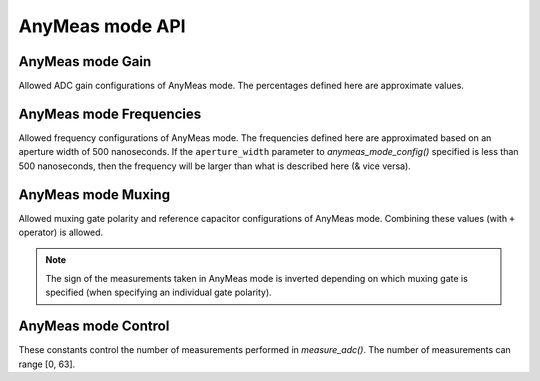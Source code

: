 
AnyMeas mode API
================

.. automethod:: circuitpython_cirque_pinnacle.glidepoint.PinnacleTouch.anymeas_mode_config

   Be sure to set the `data_mode` attribute to
   :attr:`~circuitpython_cirque_pinnacle.glidepoint.ANYMEAS` before calling this function
   otherwise it will do nothing.

   :param int gain: Sets the sensitivity of the ADC matrix. Valid values are the constants
      defined in `AnyMeas mode Gain`_. Defaults to
      :attr:`~circuitpython_cirque_pinnacle.glidepoint.GAIN_200`.
   :param int frequency: Sets the frequency of measurements made by the ADC matrix. Valid
      values are the constants defined in
      `AnyMeas mode Frequencies`_.
      Defaults :attr:`~circuitpython_cirque_pinnacle.glidepoint.FREQ_0`.
   :param int sample_length: Sets the maximum bit length of the measurements made by the ADC
      matrix. Valid values are ``128``, ``256``, or ``512``. Defaults to ``512``.
   :param int mux_ctrl: The Pinnacle ASIC can employ different bipolar junctions
      and/or reference capacitors. Valid values are the constants defined in
      `AnyMeas mode Muxing`_. Additional combination of
      these constants is also allowed. Defaults to
      :attr:`~circuitpython_cirque_pinnacle.glidepoint.MUX_PNP`.
   :param int apperture_width: Sets the window of time (in nanoseconds) to allow for the ADC
      to take a measurement. Valid values are multiples of 125 in range [``250``, ``1875``].
      Erroneous values are clamped/truncated to this range.

      .. note:: The ``apperture_width`` parameter has a inverse relationship/affect on the
         ``frequency`` parameter. The approximated frequencies described in this
         documentation are based on an aperture width of 500 nanoseconds, and they will
         shrink as the apperture width grows or grow as the aperture width shrinks.

   :param int ctrl_pwr_cnt: Configure the Pinnacle to perform a number of measurements for
      each call to `measure_adc()`. Defaults to 1. Constants defined in
      `AnyMeas mode Control`_ can be used to specify if is sleep
      is allowed (:attr:`~circuitpython_cirque_pinnacle.glidepoint.CRTL_PWR_IDLE` -- this
      is not default) or if repetitive measurements is allowed
      (:attr:`~circuitpython_cirque_pinnacle.glidepoint.CRTL_REPEAT`) if number of
      measurements is more than 1.

      .. warning::
         There is no bounds checking on the number of measurements specified
         here. Specifying more than 63 will trigger sleep mode after performing
         measurements.

      .. tip::
         Be aware that allowing the Pinnacle to enter sleep mode after taking
         measurements will slow consecutive calls to `measure_adc()` as the Pinnacle
         requires about 300 milliseconds to wake up.

.. automethod:: circuitpython_cirque_pinnacle.glidepoint.PinnacleTouch.measure_adc

   Internally this function calls `start_measure_adc()` and `get_measure_adc()` in sequence.
   Be sure to set the `data_mode` attribute to
   :attr:`~circuitpython_cirque_pinnacle.glidepoint.ANYMEAS` before calling this function
   otherwise it will do nothing.

   :Parameters' Context:
      Each of the parameters are a 4-byte integer (see
      `format table below <#circuitpython_cirque_pinnacle.glidepoint.PinnacleTouch.measure_adc-byte-integer-format>`_)
      in which each bit corresponds to a capacitance sensing electrode in the sensor's matrix (12 electrodes for
      Y-axis, 16 electrodes for X-axis). They are used to compensate for varying capacitances in
      the electrodes during measurements. **It is highly recommended that the trackpad be
      installed in a finished/prototyped housing when determining what electrodes to
      manipulate.** See `AnyMeas mode example <examples.html#anymeas-mode-example>`_ to
      understand how to use these 4-byte integers.

   :param int bits_to_toggle: A bit
      of ``1`` flags that electrode's output for toggling, and a bit of ``0`` signifies that
      the electrode's output should remain unaffected.
   :param int toggle_polarity: This
      specifies which polarity the output of the electrode(s) (specified with corresponding
      bits in ``bits_to_toggle`` parameter) should be toggled (forced). A bit of ``1`` toggles
      that bit positive, and a bit of ``0`` toggles that bit negative.

   :Returns:
      A 2-byte `bytearray` that represents a signed short integer. If `data_mode` is not set
      to :attr:`~circuitpython_cirque_pinnacle.glidepoint.ANYMEAS`, then this function returns
      `None` and does nothing.

   :4-byte Integer Format:
      Bits 31 & 30 are not used and should remain ``0``. Bits 29 and 28 represent the optional
      implementation of reference capacitors built into the Pinnacle ASIC. To use these
      capacitors, the corresponding constants
      (:attr:`~circuitpython_cirque_pinnacle.glidepoint.MUX_REF0` and/or
      :attr:`~circuitpython_cirque_pinnacle.glidepoint.MUX_REF1`) must be passed to
      `anymeas_mode_config()` in the ``mux_ctrl`` parameter, and their representative
      bits must be flagged in both ``bits_to_toggle`` & ``toggle_polarity`` parameters.

      .. csv-table:: byte 3 (MSByte)
         :stub-columns: 1
         :widths: 10, 5, 5, 5, 5, 5, 5, 5, 5

         "bit position",31,30,29,28,27,26,25,24
         "representation",N/A,N/A,Ref1,Ref0,Y11,Y10,Y9,Y8
      .. csv-table:: byte 2
         :stub-columns: 1
         :widths: 10, 5, 5, 5, 5, 5, 5, 5, 5

         "bit position",23,22,21,20,19,18,17,16
         "representation",Y7,Y6,Y5,Y4,Y3,Y2,Y1,Y0
      .. csv-table:: byte 1
         :stub-columns: 1
         :widths: 10, 5, 5, 5, 5, 5, 5, 5, 5

         "bit position",15,14,13,12,11,10,9,8
         "representation",X15,X14,X13,X12,X11,X10,X9,X8
      .. csv-table:: byte 0 (LSByte)
         :stub-columns: 1
         :widths: 10, 5, 5, 5, 5, 5, 5, 5, 5

         "bit position",7,6,5,4,3,2,1,0
         "representation",X7,X6,X5,X4,X3,X2,X1,X0

.. automethod:: circuitpython_cirque_pinnacle.glidepoint.PinnacleTouch.start_measure_adc

   See the parameters and table in `measure_adc()` as this is its helper function, and all
   parameters there are used the same way here.

.. automethod:: circuitpython_cirque_pinnacle.glidepoint.PinnacleTouch.get_measure_adc

   This function is only meant ot be used in conjunction with `start_measure_adc()` for
   non-blocking application.

   :returns:
      * `None` if `data_mode` is not set to `ANYMEAS` or if the "data ready" pin's signal is not
        active (while `data_mode` is set to `ANYMEAS`) meaning the Pinnacle ASIC is still computing
        the ADC measurements based on the 4-byte polynomials passed to `start_measure_adc()`.
      * a `bytearray` that represents a signed 16-bit integer upon completed ADC measurements based
        on the 4-byte polynomials passed to `start_measure_adc()`.

AnyMeas mode Gain
-----------------

Allowed ADC gain configurations of AnyMeas mode. The percentages defined here are approximate
values.

.. data:: circuitpython_cirque_pinnacle.glidepoint.GAIN_100

   around 100% gain

.. data:: circuitpython_cirque_pinnacle.glidepoint.GAIN_133

   around 133% gain

.. data:: circuitpython_cirque_pinnacle.glidepoint.GAIN_166

   around 166% gain

.. data:: circuitpython_cirque_pinnacle.glidepoint.GAIN_200

   around 200% gain

AnyMeas mode Frequencies
------------------------

Allowed frequency configurations of AnyMeas mode. The frequencies defined here are
approximated based on an aperture width of 500 nanoseconds. If the ``aperture_width``
parameter to `anymeas_mode_config()` specified is less than 500 nanoseconds, then the
frequency will be larger than what is described here (& vice versa).

.. data:: circuitpython_cirque_pinnacle.glidepoint.FREQ_0

   frequency around 500,000Hz

.. data:: circuitpython_cirque_pinnacle.glidepoint.FREQ_1

   frequency around 444,444Hz

.. data:: circuitpython_cirque_pinnacle.glidepoint.FREQ_2

   frequency around 400,000Hz

.. data:: circuitpython_cirque_pinnacle.glidepoint.FREQ_3

   frequency around 363,636Hz

.. data:: circuitpython_cirque_pinnacle.glidepoint.FREQ_4

   frequency around 333,333Hz

.. data:: circuitpython_cirque_pinnacle.glidepoint.FREQ_5

   frequency around 307,692Hz

.. data:: circuitpython_cirque_pinnacle.glidepoint.FREQ_6

   frequency around 267,000Hz

.. data:: circuitpython_cirque_pinnacle.glidepoint.FREQ_7

   frequency around 235,000Hz

AnyMeas mode Muxing
-------------------

Allowed muxing gate polarity and reference capacitor configurations of AnyMeas mode.
Combining these values (with ``+`` operator) is allowed.

.. note:: The sign of the measurements taken in AnyMeas mode is inverted depending on which
   muxing gate is specified (when specifying an individual gate polarity).

.. data:: circuitpython_cirque_pinnacle.glidepoint.MUX_REF1

   enables a builtin capacitor (~0.5pF).

.. data:: circuitpython_cirque_pinnacle.glidepoint.MUX_REF0

   enables a builtin capacitor (~0.25pF).

.. data:: circuitpython_cirque_pinnacle.glidepoint.MUX_PNP

   enable PNP sense line

.. data:: circuitpython_cirque_pinnacle.glidepoint.MUX_NPN

   enable NPN sense line

AnyMeas mode Control
--------------------

These constants control the number of measurements performed in `measure_adc()`.
The number of measurements can range [0, 63].

.. data:: circuitpython_cirque_pinnacle.glidepoint.CRTL_REPEAT

   required for more than 1 measurement

.. data:: circuitpython_cirque_pinnacle.glidepoint.CRTL_PWR_IDLE

   triggers low power mode (sleep) after completing measurements
